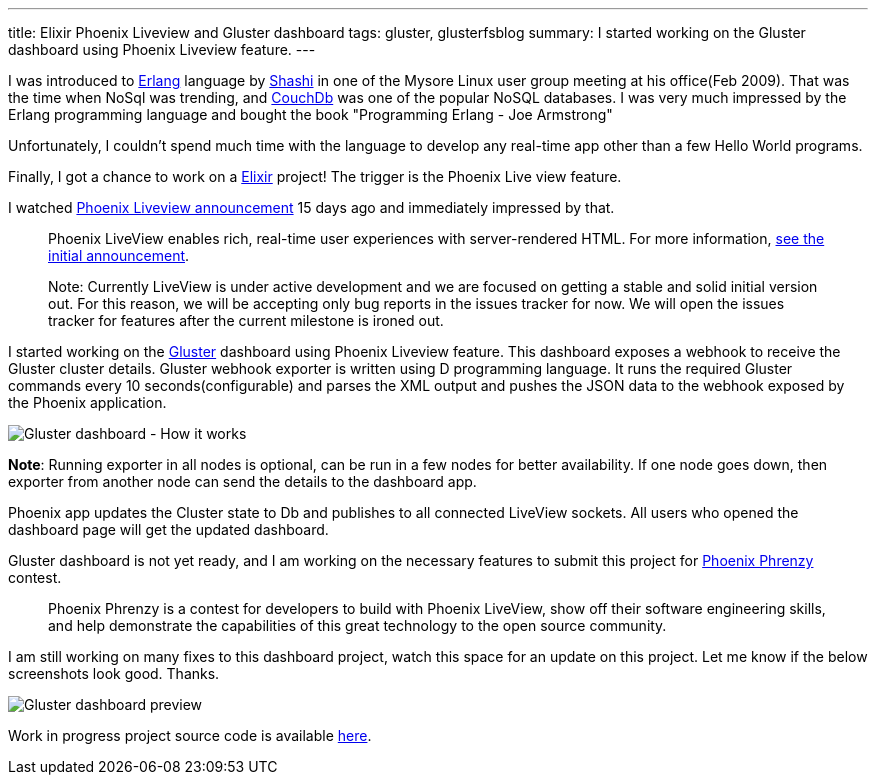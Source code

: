 ---
title: Elixir Phoenix Liveview and Gluster dashboard
tags: gluster, glusterfsblog
summary: I started working on the Gluster dashboard using Phoenix Liveview feature.
---

I was introduced to https://www.erlang.org/[Erlang] language by
http://manku.thimma.org/about/[Shashi] in one of the Mysore Linux
user group meeting at his office(Feb 2009). That was the time when
NoSql was trending, and http://couchdb.apache.org/[CouchDb] was one
of the popular NoSQL databases. I was very much impressed by the
Erlang programming language and bought the book "Programming Erlang -
Joe Armstrong"

Unfortunately, I couldn't spend much time with the language to develop
any real-time app other than a few Hello World programs.

Finally, I got a chance to work on a
https://elixir-lang.org/[Elixir] project! The trigger is the Phoenix
Live view feature.

I watched https://www.youtube.com/watch?v=8xJzHq8ru0M[Phoenix Liveview announcement]
15 days ago and immediately impressed by that.

> Phoenix LiveView enables rich, real-time user experiences with
> server-rendered HTML. For more information, https://dockyard.com/blog/2018/12/12/phoenix-liveview-interactive-real-time-apps-no-need-to-write-javascript[see the initial announcement].

> Note: Currently LiveView is under active development and we are
> focused on getting a stable and solid initial version out. For this
> reason, we will be accepting only bug reports in the issues tracker
> for now. We will open the issues tracker for features after the
> current milestone is ironed out.

I started working on the https://elixir-lang.org/[Gluster] dashboard using Phoenix
Liveview feature. This dashboard exposes a webhook to receive the
Gluster cluster details. Gluster webhook exporter is written using D
programming language. It runs the required Gluster commands every 10
seconds(configurable) and parses the XML output and pushes the JSON
data to the webhook exposed by the Phoenix application.

image::/images/phoenix-liveview-gluster.jpg[Gluster dashboard - How it works]

**Note**: Running exporter in all nodes is optional, can be run in a
few nodes for better availability. If one node goes down, then
exporter from another node can send the details to the dashboard app.

Phoenix app updates the Cluster state to Db and publishes to all
connected LiveView sockets. All users who opened the dashboard page
will get the updated dashboard.

Gluster dashboard is not yet ready, and I am working on the necessary
features to submit this project for https://phoenixphrenzy.com/[Phoenix Phrenzy] contest.

> Phoenix Phrenzy is a contest for developers to build with Phoenix
> LiveView, show off their software engineering skills, and help
> demonstrate the capabilities of this great technology to the open
> source community.

I am still working on many fixes to this dashboard project, watch this
space for an update on this project. Let me know if the below
screenshots look good. Thanks.

image::/images/gluster-dashboard.gif[Gluster dashboard preview]

Work in progress project source code is available
https://github.com/aravindavk/gluster-dashboard[here].
